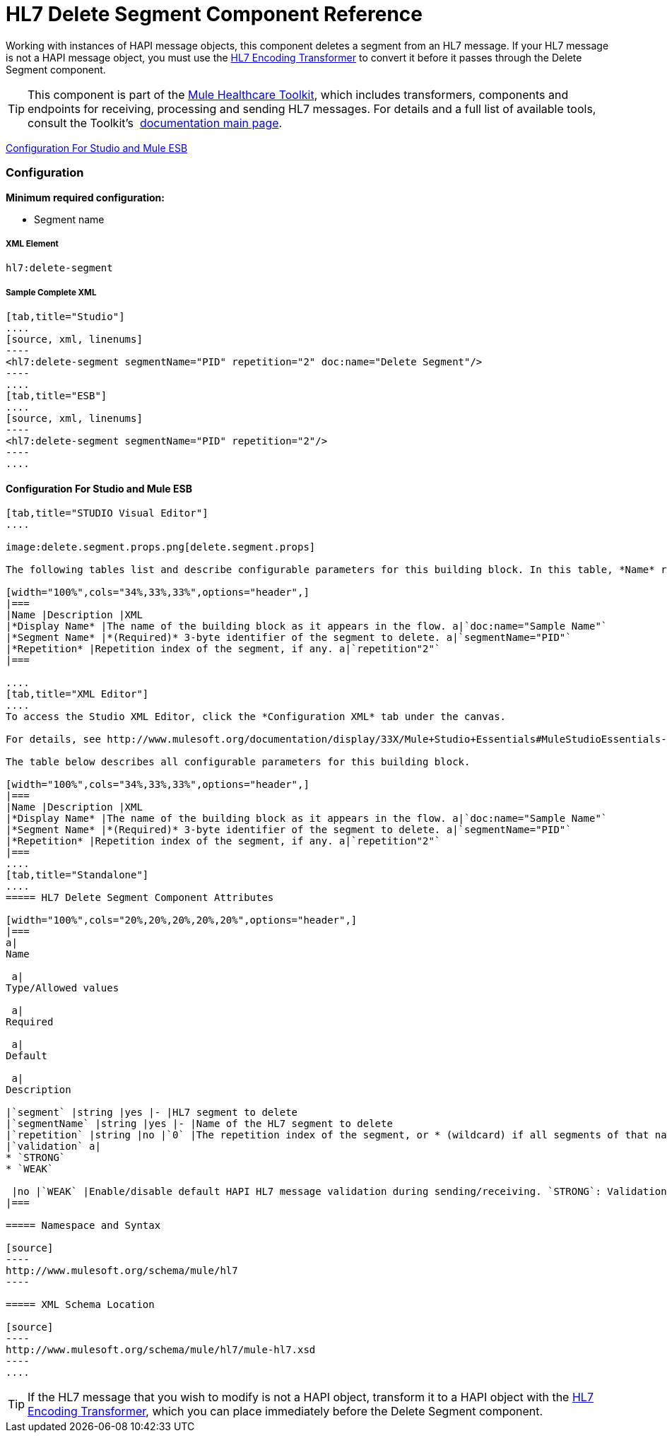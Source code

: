 = HL7 Delete Segment Component Reference

Working with instances of HAPI message objects, this component deletes a segment from an HL7 message. If your HL7 message is not a HAPI message object, you must use the link:/docs/display/33X/HL7+Encoding+Transformer[HL7 Encoding Transformer] to convert it before it passes through the Delete Segment component.

[TIP]
This component is part of the link:/docs/display/33X/Mule+HealthCare+Toolkit[Mule Healthcare Toolkit], which includes transformers, components and endpoints for receiving, processing and sending HL7 messages. For details and a full list of available tools, consult the Toolkit's  link:/docs/display/33X/Mule+HealthCare+Toolkit[documentation main page].

<<Configuration For Studio and Mule ESB>>

=== Configuration

**Minimum required configuration:** 

* Segment name

===== XML Element

[source]
----
hl7:delete-segment
----

===== Sample Complete XML

[tabs]
------
[tab,title="Studio"]
....
[source, xml, linenums]
----
<hl7:delete-segment segmentName="PID" repetition="2" doc:name="Delete Segment"/>
----
....
[tab,title="ESB"]
....
[source, xml, linenums]
----
<hl7:delete-segment segmentName="PID" repetition="2"/>
----
....
------

==== Configuration For Studio and Mule ESB

[tabs]
------
[tab,title="STUDIO Visual Editor"]
....

image:delete.segment.props.png[delete.segment.props]

The following tables list and describe configurable parameters for this building block. In this table, *Name* refers to the parameter name as it appears in the *Pattern Properties* window. The *XML* column lists the corresponding XML attribute.

[width="100%",cols="34%,33%,33%",options="header",]
|===
|Name |Description |XML
|*Display Name* |The name of the building block as it appears in the flow. a|`doc:name="Sample Name"`
|*Segment Name* |*(Required)* 3-byte identifier of the segment to delete. a|`segmentName="PID"`
|*Repetition* |Repetition index of the segment, if any. a|`repetition"2"`
|===

....
[tab,title="XML Editor"]
....
To access the Studio XML Editor, click the *Configuration XML* tab under the canvas.

For details, see http://www.mulesoft.org/documentation/display/33X/Mule+Studio+Essentials#MuleStudioEssentials-XMLEditorTipsandTricks[XML Editor trips and tricks].

The table below describes all configurable parameters for this building block.

[width="100%",cols="34%,33%,33%",options="header",]
|===
|Name |Description |XML
|*Display Name* |The name of the building block as it appears in the flow. a|`doc:name="Sample Name"`
|*Segment Name* |*(Required)* 3-byte identifier of the segment to delete. a|`segmentName="PID"`
|*Repetition* |Repetition index of the segment, if any. a|`repetition"2"`
|===
....
[tab,title="Standalone"]
....
===== HL7 Delete Segment Component Attributes

[width="100%",cols="20%,20%,20%,20%,20%",options="header",]
|===
a|
Name

 a|
Type/Allowed values

 a|
Required

 a|
Default

 a|
Description

|`segment` |string |yes |- |HL7 segment to delete
|`segmentName` |string |yes |- |Name of the HL7 segment to delete
|`repetition` |string |no |`0` |The repetition index of the segment, or * (wildcard) if all segments of that name should be deleted
|`validation` a|
* `STRONG`
* `WEAK`

 |no |`WEAK` |Enable/disable default HAPI HL7 message validation during sending/receiving. `STRONG`: Validation enabled; `WEAK`: validation disabled
|===

===== Namespace and Syntax

[source]
----
http://www.mulesoft.org/schema/mule/hl7
----

===== XML Schema Location

[source]
----
http://www.mulesoft.org/schema/mule/hl7/mule-hl7.xsd
----
....
------

[TIP]
If the HL7 message that you wish to modify is not a HAPI object, transform it to a HAPI object with the link:/docs/display/33X/HL7+Encoding+Transformer[HL7 Encoding Transformer], which you can place immediately before the Delete Segment component.
